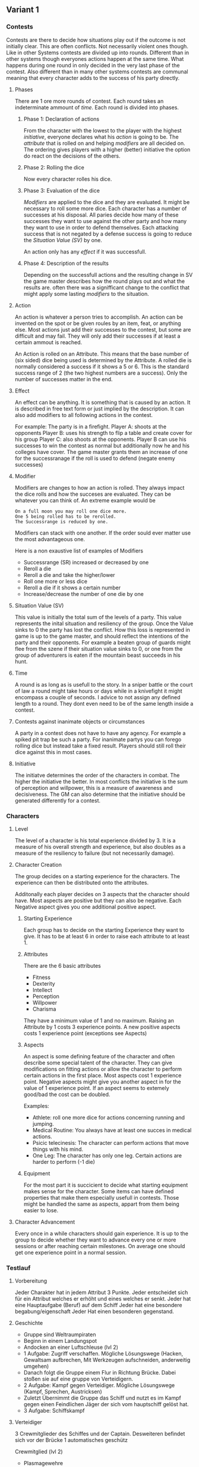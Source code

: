 ** Variant 1

*** Contests

Contests are there to decide how situations play out if the outcome is not initially clear. This are often conflicts. Not necessarily violent ones though.
Like in other Systems contests are divided up into rounds. 
Different than in other systems though everyones actions happen at the same time. What happens during one round in only decided in the very last phase of the contest. Also different than in many other systems contests are communal meaning that every character adds to the success of his party directly.

**** Phases
There are 1 ore more rounds of contest. Each round takes an indeterminate ammount of [[*Time][time]]. Each round is divided into phases.

***** Phase 1: Declaration of actions
From the character with the lowest to the player with the highest [[*Initiative][initiative]], everyone declares what his [[*Action][action]] is going to be. The [[*Attributes][attribute]] that is rolled on and helping [[*Modifier][modifiers]] are all decided on. 
The ordering gives players with a higher (better) initiative the option do react on the decisions of the others.

***** Phase 2: Rolling the dice
Now every character rolles his dice. 

***** Phase 3: Evaluation of the dice
[[*Modifier][Modifiers]] are applied to the dice and they are evaluated. It might be necessary to roll some more dice. Each character has a number of successes at his disposal. All paries decide how many of these successes they want to use against the other party and how many they want to use in order to defend themselves. Each attacking success that is not negated by a defense success is going to reduce the [[*Situation Value (SV)][Situation  Value (SV)]] by one. 

An action only has any [[*Effect][effect]] if it was successfull.

***** Phase 4: Description of the results
Depending on the successfull actions and the resulting change in SV the game master describes how the round plays out and what the results are. often there was a signifficant change to the conflict that might apply some lasting [[*Modifier][modifiers]] to the situation.

**** Action
An action is whatever a person tries to accomplish. An action can be invented on the spot or be given roules by an item, feat, or anything else. Most actions just add their successes to the contest, but some are difficult and may fail. They will only add their successes if at least a certain ammout is reached.

An Action is rolled on an Attribute. This means that the base number of (six sided) dice being used is determined by the Attribute. A rolled die is normally considered a success if it shows a 5 or 6. This is the standard success range of 2 (the two highest numbers are a success). Only the number of successes matter in the end. 

**** Effect

An effect can be anything. It is something that is caused by an action. It is described in free text form or just implied by the description. It can also add modifiers to all following actions in the contest. 

For example:
The party is in a firefight. 
Player A: shoots at the opponents
Player B: uses his strength to flip a table and create cover for his group
Player C: also shoots at the opponents. 
Player B can use his successes to win the contest as normal but additionally now he and his colleges have cover. The game master grants them an increase of one for the successranage if the roll is used to defend (negate enemy successes)

**** Modifier

Modifiers are changes to how an action is rolled. They always impact the dice rolls and how the succeses are evaluated. They can be whatever you can think of. An extreme example would be 

#+begin_example
On a full moon you may roll one dice more.
One 5 being rolled has to be rerolled.
The Successrange is reduced by one. 
#+end_example
Modifiers can stack with one another. If the order sould ever matter use the most advantageous one. 

Here is a non exaustive list of examples of Modifiers
- Successrange (SR) increased or decreased by one
- Reroll a die
- Reroll a die and take the higher/lower
- Roll one more or less dice
- Reroll a die if it shows a certain number
- Increase/decrease the number of one die by one


**** Situation  Value (SV)
This value is initially the total sum of the levels of a party. This value represents the inital situation and resiliency of the group. Once the Value sinks to 0 the party has lost the conflict. How this loss is represented in game is up to the game master, and should reflect the intentions of the party and their opponents. For example a beaten group of guards might flee from the szene if their situation value sinks to 0, or one from the group of adventurers is eaten if the mountain beast succeeds in his hunt.

**** Time

A round is as long as is usefull to the story. In a sniper battle or the court of law a round might take hours or days while in a knivefight it might encompass a couple of seconds. I advice to not assign any defined length to a round. They dont even need to be of the same length inside a contest.

**** Contests against inanimate objects or circumstances

A party in a contest does not have to have any agency. For example a spiked pit trap be such a party. 
For inanimate partys you can forego rolling dice but instead take a fixed result. Players should still roll their dice against this in most cases. 


**** Initiative
The initiatve determines the order of the characters in combat. The higher the initiative the better. In most conflicts the initiative is the sum of perception and willpower, this is a measure of awareness and decisiveness. The GM can also determine that the initiative should be generated differently for a contest. 

*** Characters
**** Level

 The level of a character is his total experience divided by 3. It is a measure of his overall strength and experience, but also doubles as a measure of the resiliency to failure (but not necessarily damage).

**** Character Creation

 The group decides on a starting experience for the characters. The experience can then be distributed onto the attributes. 

 Additonally each player decides on 3 aspects that the character should have. Most aspects are positive but they can also be negative. Each Negative aspect gives you one additional positive aspect.

***** Starting Experience

  Each group has to decide on the starting Experience they want to give. It has to be at least 6 in order to raise each attribute to at least 1.

***** Attributes

 There are the 6 basic attributes

 - Fitness
 - Dexterity
 - Intellect
 - Perception
 - Willpower
 - Charisma

 They have a minimum value of 1 and no maximum. 
 Raising an Attribute by 1 costs 3 experience points. A new positive aspects costs 1 experience point (exceptions see Aspects) 

***** Aspects
An aspect is some defining feature of the character and often describe some special talent of the character. They can give modifications on fitting actions or allow the character to perform certain actions in the first place. Most aspects cost 1 experience point. Negative aspects might give you another aspect in for the value of 1 experience point. If an aspect seems to extemely good/bad the cost can be doubled.

 Examples:
 - Athlete: roll one more dice for actions concerning running and jumping.
 - Medical Routine: You always have at least one succes in medical actions.
 - Psicic telecinesis: The character can perform actions that move things with his mind.
 - One Leg: The character has only one leg. Certain actions are harder to perform (-1 die)

***** Equipment
For the most part it is succicient to decide what starting equipment makes sense for the character. 
Some items can have defined properties that make them especially usefull in contests. Those might be handled the same as aspects, appart from them being easier to lose.

**** Character Advancement

 Every once in a while characters should gain experience. It is up to the group to decide whether they want to advance every one or more sessions or after reaching certain milestones. On average one should get one experience point in a normal session. 


*** Testlauf 

**** Vorbereitung

Jeder Charakter hat in jedem Attribut 3 Punkte.
Jeder entscheidet sich für ein Attribut welches er erhöht und eines welches er senkt.
Jeder hat eine Hauptaufgabe (Beruf) auf dem Schiff
Jeder hat eine besondere begabung/eigenschaft
Jeder Hat einen besonderen gegenstand.

**** Geschichte

- Gruppe sind Weltraumpiraten
- Beginn in einem Landungspot
- Andocken an einer Luftschleuse (lvl 2)
- 1 Aufgabe: Zugriff verschaffen. Mögliche Lösungswege (Hacken, Gewaltsam aufbrechen, Mit Werkzeugen aufschneiden, anderweitig umgehen)
- Danach folgt die Gruppe einem Flur in Richtung Brücke. Dabei stoßen sie auf eine gruppe von Verteidigern.
- 2 Aufgabe: Kampf gegen Verteidiger. Mögliche Lösungswege (Kampf, Sprechen, Austricksen)
- Zuletzt Übernimmt die Gruppe das Schiff und nutzt es im Kampf gegen einen Feindlichen Jäger der sich vom hauptschiff gelöst hat.
- 3 Aufgabe: Schiffskampf


**** Verteidiger

3 Crewmitglieder des Schiffes und der Captain. Desweiteren befindet sich vor der Brücke 1 automatisches geschütz

Crewmitglied (lvl 2)
- Plasmagewehre
- kennen das Schiff sehr gut (mod +1 vorteil)
- Gemeinsam eine Rauchgranate

Captain (lvl 2)
- Plasmapistole
- kennt das Schiff sehr gut (mod +1 vorteil)
- Guter Motivationsredner (mod +1d)

Turret (lvl 1)
- Plasmageschütz

Verstärkung:
Crewmitglied 1



**** Schiffskampf

Gekapertes Schiff
- unvertrautes Schiff (mod 1 nachteil)
- Mehr feuerkraft (mod +1d)
- Wesendlich mehr panzerung (mod +1 SV)
- Statuinen: Navigator, Waffenoffizier, Engineering


Jäger (lvl 7)
- Sehr manüvrierfähig (mod 1 würfel des gegners zur verteidigung um 1 verringern)
- 1 Photonentorpedo (einmalig einsetzbar mod +3d sofern vorher schon getroffen wurde)


*** Ergebnisse des Testlaufs

- Anzahl der Würfel ist sehr entscheidend. Das ist gut aber auch gefährlich => Auf Balance achten
- Würfelboni machen spaß und sind vielfältig. Vorteilswürfe sind eine gute Mechanik
- Würfelboni erscheinen manchmal willkürlich (weil zu sehr vom meister abhängig)
- Die regeln sind einfach und födern das Rollenspiel
- Die Communalisierung der Kämpfe lassen die Taten uns resultate des einzelnen untergehen
- Statische Hindernisse müssen überarbeitet werden.
- Alternative idee: Von spezifischen Talenden Attribute ab leiten
- Mehr eindeutigkeit würde diskussionen vermeiden und befriedigender sein.
- Es sollte vorher klar sein gegen wen sich erfolge richten werden und was die auswirkungen sind.
- Es sollte klar sein was das Zeitintervall für eine Runde ist.
- Rule of Cool für gute Aktionen sollte möglich sein.
- Verletzungen sollten folgen haben
- Spieler sollten stärker entscheiden können welchen effekt sie erziehlen wollen.


*** Ideen für die Überarbeitung
  
- Erschaffe Regeln mit denen Gruppen gemeinsam ein Schiff verbessern/verändern können in einem Konflikt. Das Schiff als Avatar der Gruppe welches sie buffen können.
- Gebe Spielern in einem Konflikt die möglichkeit ihre erfolge unmittelbar auf effekte und gegner an zu setzen.
- Statische Hindernisse mit Würfeln ausstatten, damit sie besser mit skalieren.


**** Avatar
An Avatar is an entity that acts instead of one or more characters in a contest.
#+begin_example
The players man a ship. None of the players alone can be responcible for the success but each can help. In this example the Ship is the Avatar of the players.
#+end_example
An avatar has his own Attributes and skills like any other character but because it has no agency on its own it relies on others to enable it.
The Game maste distributed the attribute dice of the avatar into several positions. Each position can be manned by a player character. 

**** New Dice rolls

You always roll 2d6 and add the eyes. Attributes add a static ammount to this sum. Modifiers might change the ammount added by attributes or the dice rolls.

Difficulties
|    | Difficulty |
|----+------------|
|  4 | Very Easy  |
|  7 | Easy       |
| 10 | Moderate   |
| 13 | Hard       |
| 16 | Very Hard  |

**** Effects
Wound (1)
One disadvantage die on relevant rolls (mostly everything physical). For each wound more than one roll a d6, whenever a new wound is received. On a 5 or 6 make the wound a heavy wound. 

Heavy Wound (1)
